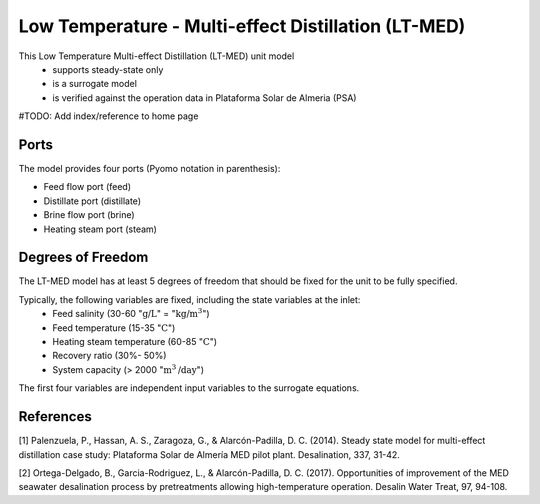 Low Temperature - Multi-effect Distillation (LT-MED)
====================
This Low Temperature Multi-effect Distillation (LT-MED) unit model
   * supports steady-state only
   * is a surrogate model
   * is verified against the operation data in Plataforma Solar de Almeria (PSA)

#TODO: Add index/reference to home page


Ports
---------

The model provides four ports (Pyomo notation in parenthesis):

* Feed flow port (feed)
* Distillate port (distillate)
* Brine flow port (brine)
* Heating steam port (steam)


Degrees of Freedom
------------------
The LT-MED model has at least 5 degrees of freedom that should be fixed for the unit to be fully specified.

Typically, the following variables are fixed, including the state variables at the inlet:
    * Feed salinity (30-60 ":math:`\text{g/}\text{L}`" = ":math:`\text{kg/}\text{m}^3`")
    * Feed temperature (15-35 ":math:`\text{C}`")
    * Heating steam temperature (60-85 ":math:`\text{C}`")
    * Recovery ratio (30%- 50%)
    * System capacity (> 2000 ":math:`\text{m}^3\text{/day}`")

The first four variables are independent input variables to the surrogate equations.





References
----------

[1] Palenzuela, P., Hassan, A. S., Zaragoza, G., & Alarcón-Padilla, D. C. (2014). Steady state model for
multi-effect distillation case study: Plataforma Solar de Almería MED pilot plant. Desalination, 337,
31-42.

[2] Ortega-Delgado, B., Garcia-Rodriguez, L., & Alarcón-Padilla, D. C. (2017). Opportunities of
improvement of the MED seawater desalination process by pretreatments allowing high-temperature
operation. Desalin Water Treat, 97, 94-108.
